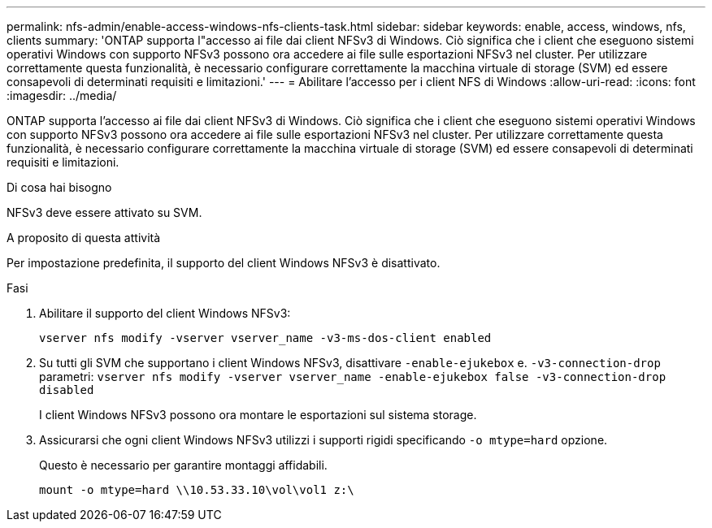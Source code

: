 ---
permalink: nfs-admin/enable-access-windows-nfs-clients-task.html 
sidebar: sidebar 
keywords: enable, access, windows, nfs, clients 
summary: 'ONTAP supporta l"accesso ai file dai client NFSv3 di Windows. Ciò significa che i client che eseguono sistemi operativi Windows con supporto NFSv3 possono ora accedere ai file sulle esportazioni NFSv3 nel cluster. Per utilizzare correttamente questa funzionalità, è necessario configurare correttamente la macchina virtuale di storage (SVM) ed essere consapevoli di determinati requisiti e limitazioni.' 
---
= Abilitare l'accesso per i client NFS di Windows
:allow-uri-read: 
:icons: font
:imagesdir: ../media/


[role="lead"]
ONTAP supporta l'accesso ai file dai client NFSv3 di Windows. Ciò significa che i client che eseguono sistemi operativi Windows con supporto NFSv3 possono ora accedere ai file sulle esportazioni NFSv3 nel cluster. Per utilizzare correttamente questa funzionalità, è necessario configurare correttamente la macchina virtuale di storage (SVM) ed essere consapevoli di determinati requisiti e limitazioni.

.Di cosa hai bisogno
NFSv3 deve essere attivato su SVM.

.A proposito di questa attività
Per impostazione predefinita, il supporto del client Windows NFSv3 è disattivato.

.Fasi
. Abilitare il supporto del client Windows NFSv3:
+
`vserver nfs modify -vserver vserver_name -v3-ms-dos-client enabled`

. Su tutti gli SVM che supportano i client Windows NFSv3, disattivare `-enable-ejukebox` e. `-v3-connection-drop` parametri: `vserver nfs modify -vserver vserver_name -enable-ejukebox false -v3-connection-drop disabled`
+
I client Windows NFSv3 possono ora montare le esportazioni sul sistema storage.

. Assicurarsi che ogni client Windows NFSv3 utilizzi i supporti rigidi specificando `-o mtype=hard` opzione.
+
Questo è necessario per garantire montaggi affidabili.

+
`mount -o mtype=hard \\10.53.33.10\vol\vol1 z:\`


